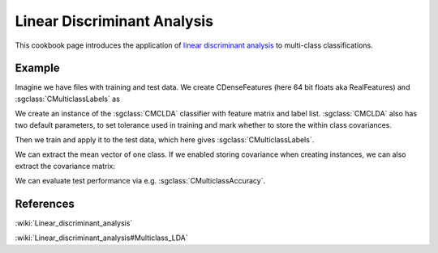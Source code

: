 ============================
Linear Discriminant Analysis
============================

This cookbook page introduces the application of
`linear discriminant analysis <http://shogun.ml/cookbook/latest/examples/binary_classifier/lda.html>`_
to multi-class classifications.

-------
Example
-------

Imagine we have files with training and test data. We create CDenseFeatures (here 64 bit floats aka RealFeatures) and :sgclass:`CMulticlassLabels` as

.. sgexample:: linear_discriminant_analysis.sg:create_features

We create an instance of the :sgclass:`CMCLDA` classifier with feature matrix and label list.
:sgclass:`CMCLDA` also has two default parameters, to set tolerance used in training and mark whether to store the within class covariances.

.. sgexample:: linear_discriminant_analysis.sg:create_instance

Then we train and apply it to the test data, which here gives :sgclass:`CMulticlassLabels`.

.. sgexample:: linear_discriminant_analysis.sg:train_and_apply

We can extract the mean vector of one class.
If we enabled storing covariance when creating instances, we can also extract the covariance matrix:

.. sgexample:: linear_discriminant_analysis.sg:extract_mean_and_cov

We can evaluate test performance via e.g. :sgclass:`CMulticlassAccuracy`.

.. sgexample:: linear_discriminant_analysis.sg:evaluate_accuracy

----------
References
----------

:wiki:`Linear_discriminant_analysis`

:wiki:`Linear_discriminant_analysis#Multiclass_LDA`
